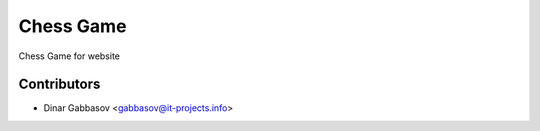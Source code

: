 =============
 Chess Game
=============

Chess Game for website

Contributors
============
* Dinar Gabbasov <gabbasov@it-projects.info>
